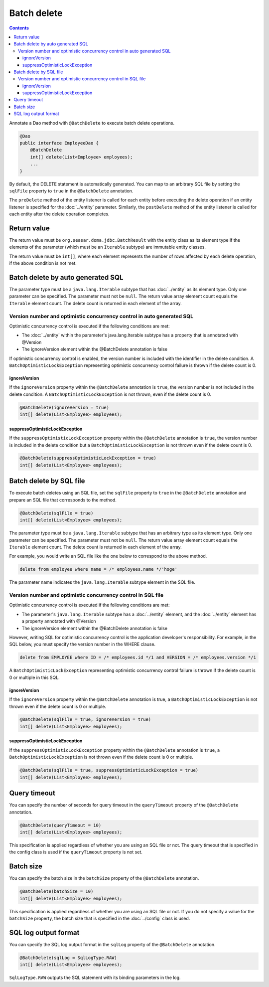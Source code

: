 ==================
Batch delete
==================

.. contents::
   :depth: 3

Annotate a Dao method with ``@BatchDelete`` to execute batch delete operations.

.. code-block:: java

  @Dao
  public interface EmployeeDao {
      @BatchDelete
      int[] delete(List<Employee> employees);
      ...
  }

By default, the DELETE statement is automatically generated.
You can map to an arbitrary SQL file by setting the ``sqlFile`` property to ``true`` in the ``@BatchDelete`` annotation.

The ``preDelete`` method of the entity listener is called for each entity before executing the delete operation if an entity listener is specified for the :doc:`../entity` parameter.
Similarly, the ``postDelete`` method of the entity listener is called for each entity after the delete operation completes.

Return value
==============

The return value must be ``org.seasar.doma.jdbc.BatchResult`` with the entity class as its element type if the elements of the parameter (which must be an ``Iterable`` subtype) are immutable entity classes.

The return value must be ``int[]``, where each element represents the number of rows affected by each delete operation, if the above condition is not met.

Batch delete by auto generated SQL
====================================

The parameter type must be a ``java.lang.Iterable`` subtype that has :doc:`../entity` as its element type.
Only one parameter can be specified.
The parameter must not be ``null``.
The return value array element count equals the ``Iterable`` element count.
The delete count is returned in each element of the array.

Version number and optimistic concurrency control in auto generated SQL
-----------------------------------------------------------------------------

Optimistic concurrency control is executed if the following conditions are met:

* The :doc:`../entity` within the parameter's java.lang.Iterable subtype has a property that is annotated with @Version
* The ignoreVersion element within the @BatchDelete annotation is false

If optimistic concurrency control is enabled, the version number is included with the identifier in the delete condition.
A ``BatchOptimisticLockException`` representing optimistic concurrency control failure is thrown if the delete count is 0.

ignoreVersion
~~~~~~~~~~~~~

If the ``ignoreVersion`` property within the ``@BatchDelete`` annotation is ``true``, the version number is not included in the delete condition.
A ``BatchOptimisticLockException`` is not thrown, even if the delete count is 0.

.. code-block:: java

  @BatchDelete(ignoreVersion = true)
  int[] delete(List<Employee> employees);

suppressOptimisticLockException
~~~~~~~~~~~~~~~~~~~~~~~~~~~~~~~

If the ``suppressOptimisticLockException`` property within the ``@BatchDelete`` annotation is ``true``,
the version number is included in the delete condition but a ``BatchOptimisticLockException`` is not thrown even if the delete count is 0.

.. code-block:: java

  @BatchDelete(suppressOptimisticLockException = true)
  int[] delete(List<Employee> employees);

Batch delete by SQL file
===========================

To execute batch deletes using an SQL file,
set the ``sqlFile`` property to ``true`` in the ``@BatchDelete`` annotation and prepare an SQL file that corresponds to the method.

.. code-block:: java

  @BatchDelete(sqlFile = true)
  int[] delete(List<Employee> employees);

The parameter type must be a ``java.lang.Iterable`` subtype that has an arbitrary type as its element type.
Only one parameter can be specified.
The parameter must not be ``null``.
The return value array element count equals the ``Iterable`` element count.
The delete count is returned in each element of the array.

For example, you would write an SQL file like the one below to correspond to the above method.

.. code-block:: sql

  delete from employee where name = /* employees.name */'hoge'

The parameter name indicates the ``java.lang.Iterable`` subtype element in the SQL file.

Version number and optimistic concurrency control in SQL file
--------------------------------------------------------------

Optimistic concurrency control is executed if the following conditions are met:

* The parameter's ``java.lang.Iterable`` subtype has a :doc:`../entity` element, and the :doc:`../entity` element has a property annotated with @Version
* The ignoreVersion element within the @BatchDelete annotation is false

However, writing SQL for optimistic concurrency control is the application developer's responsibility.
For example, in the SQL below, you must specify the version number in the WHERE clause.

.. code-block:: sql

  delete from EMPLOYEE where ID = /* employees.id */1 and VERSION = /* employees.version */1

A ``BatchOptimisticLockException`` representing optimistic concurrency control failure is thrown if the delete count is 0 or multiple in this SQL.

ignoreVersion
~~~~~~~~~~~~~

If the ``ignoreVersion`` property within the ``@BatchDelete`` annotation is true,
a ``BatchOptimisticLockException`` is not thrown even if the delete count is 0 or multiple.

.. code-block:: java

  @BatchDelete(sqlFile = true, ignoreVersion = true)
  int[] delete(List<Employee> employees);

suppressOptimisticLockException
~~~~~~~~~~~~~~~~~~~~~~~~~~~~~~~

If the ``suppressOptimisticLockException`` property within the ``@BatchDelete`` annotation is ``true``,
a ``BatchOptimisticLockException`` is not thrown even if the delete count is 0 or multiple.

.. code-block:: java

  @BatchDelete(sqlFile = true, suppressOptimisticLockException = true)
  int[] delete(List<Employee> employees);

Query timeout
==================

You can specify the number of seconds for query timeout in the ``queryTimeout`` property of the ``@BatchDelete`` annotation.

.. code-block:: java

  @BatchDelete(queryTimeout = 10)
  int[] delete(List<Employee> employees);

This specification is applied regardless of whether you are using an SQL file or not.
The query timeout that is specified in the config class is used if the ``queryTimeout`` property is not set.

Batch size
============

You can specify the batch size in the ``batchSize`` property of the ``@BatchDelete`` annotation.

.. code-block:: java

  @BatchDelete(batchSize = 10)
  int[] delete(List<Employee> employees);

This specification is applied regardless of whether you are using an SQL file or not.
If you do not specify a value for the ``batchSize`` property, the batch size that is specified in the :doc:`../config` class is used.

SQL log output format
=======================

You can specify the SQL log output format in the ``sqlLog`` property of the ``@BatchDelete`` annotation.

.. code-block:: java

  @BatchDelete(sqlLog = SqlLogType.RAW)
  int[] delete(List<Employee> employees);

``SqlLogType.RAW`` outputs the SQL statement with its binding parameters in the log.
